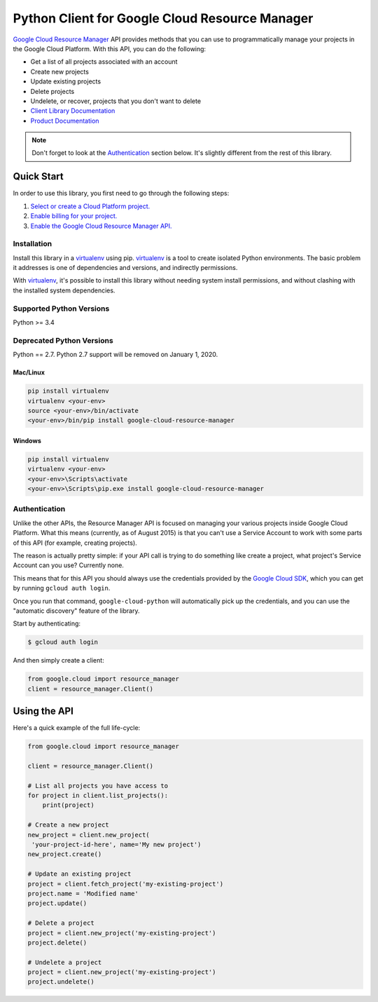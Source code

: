 Python Client for Google Cloud Resource Manager
===============================================

|alpha| |pypi| |versions|

`Google Cloud Resource Manager`_ API provides methods that you can use
to programmatically manage your projects in the Google Cloud Platform.
With this API, you can do the following:

- Get a list of all projects associated with an account
- Create new projects
- Update existing projects
- Delete projects
- Undelete, or recover, projects that you don't want to delete

- `Client Library Documentation`_
- `Product Documentation`_


.. |alpha| image:: https://img.shields.io/badge/support-alpha-orange.svg
   :target: https://github.com/googleapis/google-cloud-python/blob/master/README.rst#alpha-support
.. |pypi| image:: https://img.shields.io/pypi/v/google-cloud-resource-manager.svg
   :target: https://pypi.org/project/google-cloud-resource-manager/
.. |versions| image:: https://img.shields.io/pypi/pyversions/google-cloud-resource-manager.svg
   :target: https://pypi.org/project/google-cloud-resource-manager/
.. _Google Cloud Resource Manager: https://cloud.google.com/resource-manager/
.. _Client Library Documentation: https://googlecloudplatform.github.io/google-cloud-python/latest/resource-manager/api.html
.. _Product Documentation: https://cloud.google.com/resource-manager/docs/

.. note::

    Don't forget to look at the `Authentication`_ section below.
    It's slightly different from the rest of this library.

Quick Start
-----------

In order to use this library, you first need to go through the following steps:

1. `Select or create a Cloud Platform project.`_
2. `Enable billing for your project.`_
3. `Enable the Google Cloud Resource Manager API.`_

.. _Select or create a Cloud Platform project.: https://console.cloud.google.com/project
.. _Enable billing for your project.: https://cloud.google.com/billing/docs/how-to/modify-project#enable_billing_for_a_project
.. _Enable the Google Cloud Resource Manager API.:  https://cloud.google.com/resource-manager

Installation
~~~~~~~~~~~~

Install this library in a `virtualenv`_ using pip. `virtualenv`_ is a tool to
create isolated Python environments. The basic problem it addresses is one of
dependencies and versions, and indirectly permissions.

With `virtualenv`_, it's possible to install this library without needing system
install permissions, and without clashing with the installed system
dependencies.

.. _`virtualenv`: https://virtualenv.pypa.io/en/latest/


Supported Python Versions
~~~~~~~~~~~~~~~~~~~~~~~~~
Python >= 3.4

Deprecated Python Versions
~~~~~~~~~~~~~~~~~~~~~~~~~~
Python == 2.7. Python 2.7 support will be removed on January 1, 2020.


Mac/Linux
^^^^^^^^^

.. code-block:: console

    pip install virtualenv
    virtualenv <your-env>
    source <your-env>/bin/activate
    <your-env>/bin/pip install google-cloud-resource-manager


Windows
^^^^^^^

.. code-block:: console

    pip install virtualenv
    virtualenv <your-env>
    <your-env>\Scripts\activate
    <your-env>\Scripts\pip.exe install google-cloud-resource-manager


Authentication
~~~~~~~~~~~~~~

Unlike the other APIs, the Resource Manager API is focused on managing your
various projects inside Google Cloud Platform. What this means (currently, as
of August 2015) is that you can't use a Service Account to work with some
parts of this API (for example, creating projects).

The reason is actually pretty simple: if your API call is trying to do
something like create a project, what project's Service Account can you use?
Currently none.

This means that for this API you should always use the credentials
provided by the `Google Cloud SDK`_, which you can get by running
``gcloud auth login``.

.. _Google Cloud SDK: http://cloud.google.com/sdk

Once you run that command, ``google-cloud-python`` will automatically pick up
the credentials, and you can use the "automatic discovery" feature of the
library.

Start by authenticating:

.. code-block:: bash

    $ gcloud auth login

And then simply create a client:

.. code-block:: python

   from google.cloud import resource_manager
   client = resource_manager.Client()

Using the API
-------------

Here's a quick example of the full life-cycle:

.. code-block:: python

   from google.cloud import resource_manager

   client = resource_manager.Client()

   # List all projects you have access to
   for project in client.list_projects():
       print(project)

   # Create a new project
   new_project = client.new_project(
    'your-project-id-here', name='My new project')
   new_project.create()

   # Update an existing project
   project = client.fetch_project('my-existing-project')
   project.name = 'Modified name'
   project.update()

   # Delete a project
   project = client.new_project('my-existing-project')
   project.delete()

   # Undelete a project
   project = client.new_project('my-existing-project')
   project.undelete()
